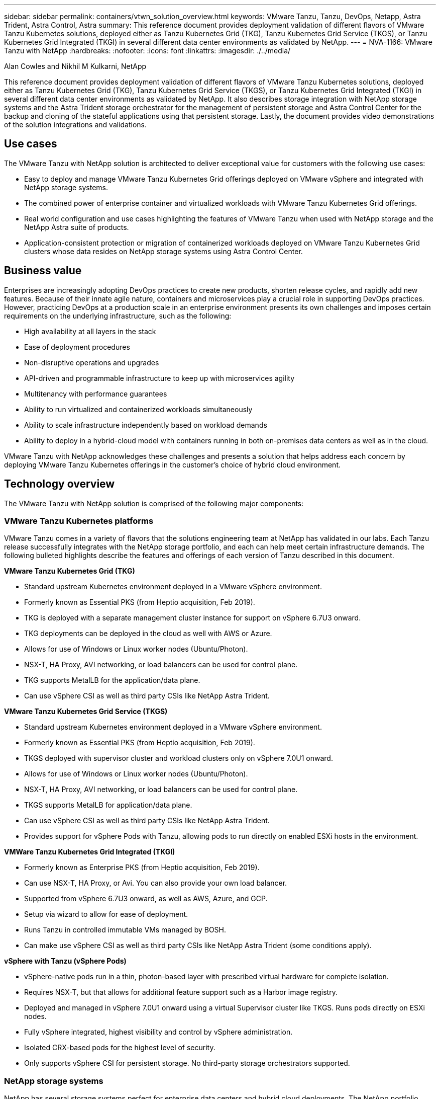 ---
sidebar: sidebar
permalink: containers/vtwn_solution_overview.html
keywords: VMware Tanzu, Tanzu, DevOps, Netapp, Astra Trident, Astra Control, Astra
summary: This reference document provides deployment validation of different flavors of VMware Tanzu Kubernetes solutions, deployed either as Tanzu Kubernetes Grid (TKG), Tanzu Kubernetes Grid Service (TKGS), or Tanzu Kubernetes Grid Integrated (TKGI) in several different data center environments as validated by NetApp.
---
= NVA-1166: VMware Tanzu with NetApp
:hardbreaks:
:nofooter:
:icons: font
:linkattrs:
:imagesdir: ./../media/

Alan Cowles and Nikhil M Kulkarni, NetApp

[.lead]
This reference document provides deployment validation of different flavors of VMware Tanzu Kubernetes solutions, deployed either as Tanzu Kubernetes Grid (TKG), Tanzu Kubernetes Grid Service (TKGS), or Tanzu Kubernetes Grid Integrated (TKGI) in several different data center environments as validated by NetApp. It also describes storage integration with NetApp storage systems and the Astra Trident storage orchestrator for the management of persistent storage and Astra Control Center for the backup and cloning of the stateful applications using that persistent storage. Lastly, the document provides video demonstrations of the solution integrations and validations.

== Use cases

The VMware Tanzu with NetApp solution is architected to deliver exceptional value for customers with the following use cases:

* Easy to deploy and manage VMware Tanzu Kubernetes Grid offerings deployed on VMware vSphere and integrated with NetApp storage systems.

* The combined power of enterprise container and virtualized workloads with VMware Tanzu Kubernetes Grid offerings.

* Real world configuration and use cases highlighting the features of VMware Tanzu when used with NetApp storage and the NetApp Astra suite of products.

* Application-consistent protection or migration of containerized workloads deployed on VMware Tanzu Kubernetes Grid clusters whose data resides on NetApp storage systems using Astra Control Center.

== Business value

Enterprises are increasingly adopting DevOps practices to create new products, shorten release cycles, and rapidly add new features. Because of their innate agile nature, containers and microservices play a crucial role in supporting DevOps practices. However, practicing DevOps at a production scale in an enterprise environment presents its own challenges and imposes certain requirements on the underlying infrastructure, such as the following:

* High availability at all layers in the stack

* Ease of deployment procedures

* Non-disruptive operations and upgrades

* API-driven and programmable infrastructure to keep up with microservices agility

* Multitenancy with performance guarantees

* Ability to run virtualized and containerized workloads simultaneously

* Ability to scale infrastructure independently based on workload demands

* Ability to deploy in a hybrid-cloud model with containers running in both on-premises data centers as well as in the cloud.

VMware Tanzu with NetApp acknowledges these challenges and presents a solution that helps address each concern by deploying VMware Tanzu Kubernetes offerings in the customer's choice of hybrid cloud environment.

== Technology overview

The VMware Tanzu with NetApp solution is comprised of the following major components:

=== VMware Tanzu Kubernetes platforms

VMware Tanzu comes in a variety of flavors that the solutions engineering team at NetApp has validated in our labs. Each Tanzu release successfully integrates with the NetApp storage portfolio, and each can help meet certain infrastructure demands. The following bulleted highlights describe the features and offerings of each version of Tanzu described in this document.

*VMware Tanzu Kubernetes Grid (TKG)*

* Standard upstream Kubernetes environment deployed in a VMware vSphere environment.
* Formerly known as Essential PKS (from Heptio acquisition, Feb 2019).
* TKG is deployed with a separate management cluster instance for support on vSphere 6.7U3 onward.
* TKG deployments can be deployed in the cloud as well with AWS or Azure.
* Allows for use of Windows or Linux worker nodes (Ubuntu/Photon).
* NSX-T, HA Proxy, AVI networking, or load balancers can be used for control plane.
* TKG supports MetalLB for the application/data plane.
* Can use vSphere CSI as well as third party CSIs like NetApp Astra Trident.

*VMware Tanzu Kubernetes Grid Service (TKGS)*

* Standard upstream Kubernetes environment deployed in a VMware vSphere environment.
* Formerly known as Essential PKS (from Heptio acquisition, Feb 2019).
* TKGS deployed with supervisor cluster and workload clusters only on vSphere 7.0U1 onward.
* Allows for use of Windows or Linux worker nodes (Ubuntu/Photon).
* NSX-T, HA Proxy, AVI networking, or load balancers can be used for control plane.
* TKGS supports MetalLB for application/data plane.
* Can use vSphere CSI as well as third party CSIs like NetApp Astra Trident.
* Provides support for vSphere Pods with Tanzu, allowing pods to run directly on enabled ESXi hosts in the environment.

*VMWare Tanzu Kubernetes Grid Integrated (TKGI)*

* Formerly known as Enterprise PKS (from Heptio acquisition, Feb 2019).
* Can use NSX-T, HA Proxy, or Avi. You can also provide your own load balancer.
* Supported from vSphere 6.7U3 onward, as well as AWS, Azure, and GCP.
* Setup via wizard to allow for ease of deployment.
* Runs Tanzu in controlled immutable VMs managed by BOSH.
* Can make use vSphere CSI as well as third party CSIs like NetApp Astra Trident (some conditions apply).

*vSphere with Tanzu (vSphere Pods)*

* vSphere-native pods run in a thin, photon-based layer with prescribed virtual hardware for complete isolation.
* Requires NSX-T, but that allows for additional feature support such as a Harbor image registry.
* Deployed and managed in vSphere 7.0U1 onward using a virtual Supervisor cluster like TKGS. Runs pods directly on ESXi nodes.
* Fully vSphere integrated, highest visibility and control by vSphere administration.
* Isolated CRX-based pods for the highest level of security.
* Only supports vSphere CSI for persistent storage. No third-party storage orchestrators supported.

=== NetApp storage systems

NetApp has several storage systems perfect for enterprise data centers and hybrid cloud deployments. The NetApp portfolio includes NetApp ONTAP, NetApp Element, and NetApp e-Series storage systems, all of which can provide persistent storage for containerized applications.

For more information, visit the NetApp website https://www.netapp.com[here].

=== NetApp storage integrations

NetApp Astra Control Center offers a rich set of storage and application-aware data management services for stateful Kubernetes workloads, deployed in an on-prem environment, and powered by trusted NetApp data protection technology.

For more information, visit the NetApp Astra website https://cloud.netapp.com/astra[here].

Astra Trident is an open-source, fully-supported storage orchestrator for containers and Kubernetes distributions, including VMware Tanzu.

For more information, visit the Astra Trident website https://docs.netapp.com/us-en/trident/index.html[here].

== Current support matrix for validated releases

|===
|Technology |Purpose |Software version
|NetApp ONTAP
|Storage
|9.9.1
|NetApp Astra Control Center
|Application Aware Data Management
|22.04
|NetApp Astra Trident
|Storage Orchestration
|22.04.0
|VMware Tanzu Kubernetes Grid
|Container orchestration
|1.4+
.2+|VMware Tanzu Kubernetes Grid Service
.2+|Container orchestration
|0.0.15 [vSphere Namespaces]
|1.22.6 [Supervisor Cluster Kubernetes]
|VMware Tanzu Kubernetes Grid Integrated
|Container orchestration
|1.13.3
|VMware vSphere
|Data center virtualization
|7.0U3
|VMware NSX-T Data Center
|Networking and Security
|3.1.3
|VMware NSX Advanced Load Balancer
|Load Balancer
|20.1.3
|===
